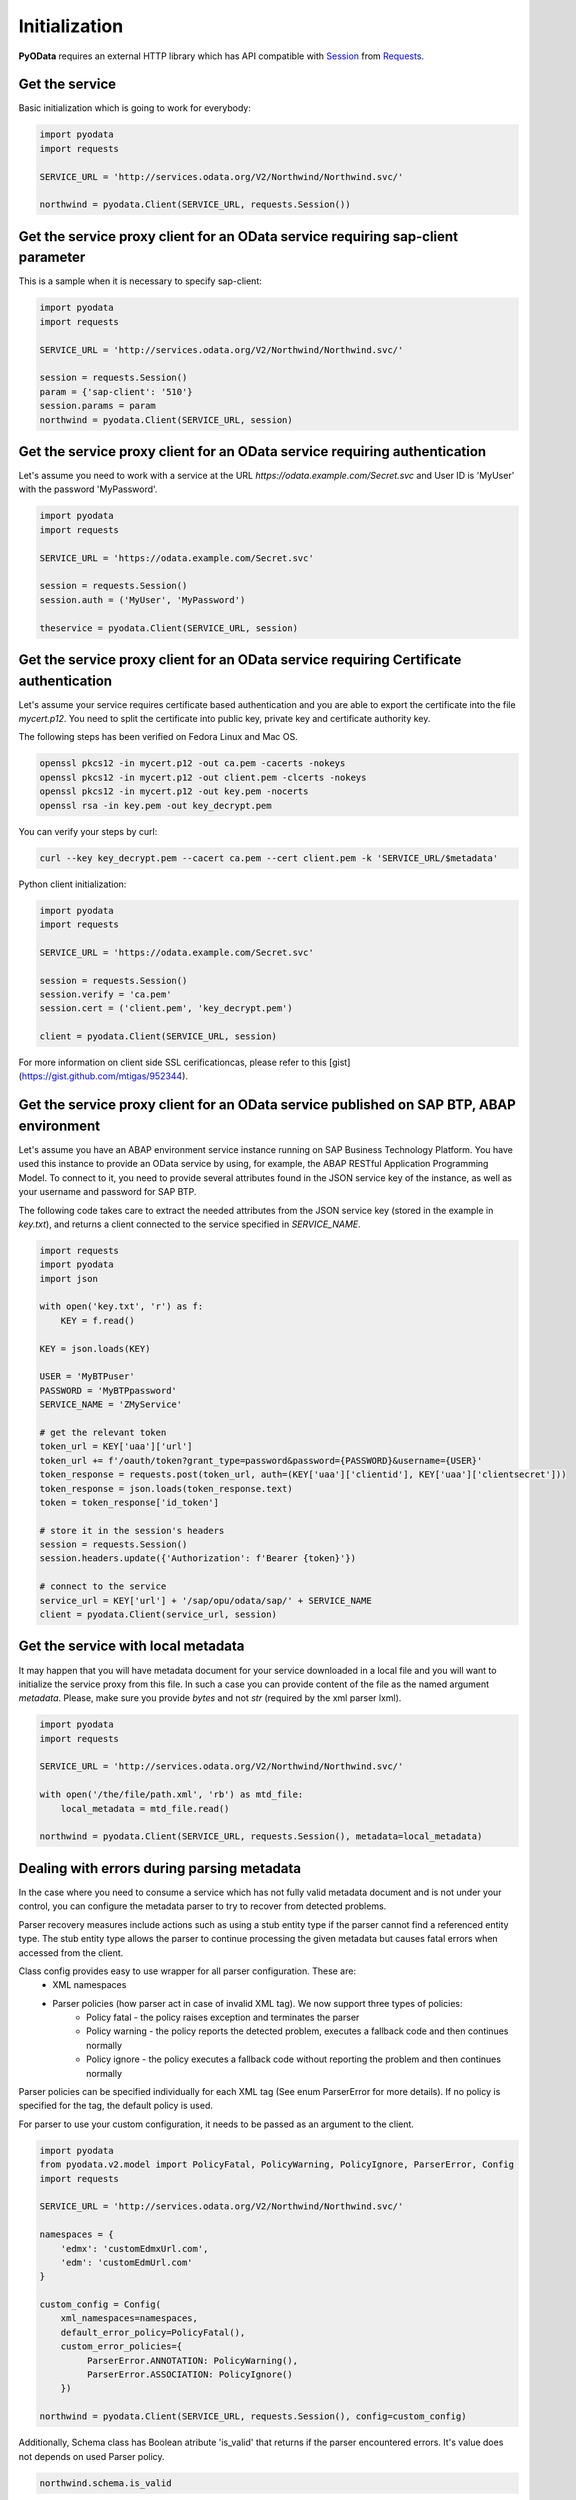 Initialization
==============

.. _Requests: https://2.python-requests.org/en/master/
.. _Session: https://2.python-requests.org/en/master/user/advanced/#session-objects

**PyOData** requires an external HTTP library which has API compatible with
Session_ from Requests_.

Get the service
---------------

Basic initialization which is going to work for everybody:

.. code-block:: python

    import pyodata
    import requests

    SERVICE_URL = 'http://services.odata.org/V2/Northwind/Northwind.svc/'

    northwind = pyodata.Client(SERVICE_URL, requests.Session())

Get the service proxy client for an OData service requiring sap-client parameter
--------------------------------------------------------------------------------

This is a sample when it is necessary to specify sap-client:

.. code-block:: python

    import pyodata
    import requests

    SERVICE_URL = 'http://services.odata.org/V2/Northwind/Northwind.svc/'

    session = requests.Session()
    param = {'sap-client': '510'}
    session.params = param
    northwind = pyodata.Client(SERVICE_URL, session)

Get the service proxy client for an OData service requiring authentication
--------------------------------------------------------------------------

Let's assume you need to work with a service at
the URL *https://odata.example.com/Secret.svc* and User ID is 'MyUser' with
the password 'MyPassword'.

.. code-block:: python

    import pyodata
    import requests

    SERVICE_URL = 'https://odata.example.com/Secret.svc'

    session = requests.Session()
    session.auth = ('MyUser', 'MyPassword')

    theservice = pyodata.Client(SERVICE_URL, session)

Get the service proxy client for an OData service requiring Certificate authentication
--------------------------------------------------------------------------------------

Let's assume your service requires certificate based authentication and you are
able to export the certificate into the file *mycert.p12*. You need to split
the certificate into public key, private key and certificate authority key.

The following steps has been verified on Fedora Linux and Mac OS.

.. code-block:: bash

    openssl pkcs12 -in mycert.p12 -out ca.pem -cacerts -nokeys
    openssl pkcs12 -in mycert.p12 -out client.pem -clcerts -nokeys
    openssl pkcs12 -in mycert.p12 -out key.pem -nocerts
    openssl rsa -in key.pem -out key_decrypt.pem

You can verify your steps by curl:

.. code-block:: bash

    curl --key key_decrypt.pem --cacert ca.pem --cert client.pem -k 'SERVICE_URL/$metadata'

Python client initialization:

.. code-block:: python

    import pyodata
    import requests

    SERVICE_URL = 'https://odata.example.com/Secret.svc'

    session = requests.Session()
    session.verify = 'ca.pem'
    session.cert = ('client.pem', 'key_decrypt.pem')

    client = pyodata.Client(SERVICE_URL, session)

For more information on client side SSL cerificationcas, please refer to this [gist](https://gist.github.com/mtigas/952344).

Get the service proxy client for an OData service published on SAP BTP, ABAP environment
--------------------------------------------------------------------------

Let's assume you have an ABAP environment service instance running on SAP Business Technology
Platform. You have used this instance to provide an OData service by using, for example, the
ABAP RESTful Application Programming Model. To connect to it, you need to provide several attributes 
found in the JSON service key of the instance, as well as your username and password for SAP BTP.

The following code takes care to extract the needed attributes from the JSON service key
(stored in the example in *key.txt*), and returns a client connected to the service specified
in *SERVICE_NAME*.

.. code-block:: python

    import requests
    import pyodata
    import json

    with open('key.txt', 'r') as f:
        KEY = f.read()
    
    KEY = json.loads(KEY)
    
    USER = 'MyBTPuser'
    PASSWORD = 'MyBTPpassword'
    SERVICE_NAME = 'ZMyService'
    
    # get the relevant token
    token_url = KEY['uaa']['url']
    token_url += f'/oauth/token?grant_type=password&password={PASSWORD}&username={USER}'
    token_response = requests.post(token_url, auth=(KEY['uaa']['clientid'], KEY['uaa']['clientsecret']))
    token_response = json.loads(token_response.text)
    token = token_response['id_token']
    
    # store it in the session's headers
    session = requests.Session()
    session.headers.update({'Authorization': f'Bearer {token}'})
    
    # connect to the service
    service_url = KEY['url'] + '/sap/opu/odata/sap/' + SERVICE_NAME
    client = pyodata.Client(service_url, session)

Get the service with local metadata
-----------------------------------

It may happen that you will have metadata document for your service downloaded
in a local file and you will want to initialize the service proxy from this
file. In such a case you can provide content of the file as the named argument
`metadata`. Please, make sure you provide `bytes` and not `str` (required by
the xml parser lxml).

.. code-block:: python

    import pyodata
    import requests

    SERVICE_URL = 'http://services.odata.org/V2/Northwind/Northwind.svc/'

    with open('/the/file/path.xml', 'rb') as mtd_file:
        local_metadata = mtd_file.read()

    northwind = pyodata.Client(SERVICE_URL, requests.Session(), metadata=local_metadata)

Dealing with errors during parsing metadata
-------------------------------------------

In the case where you need to consume a service which has not fully valid metadata document and is not under your control, you can configure the metadata parser to try to recover from detected problems.

Parser recovery measures include actions such as using a stub entity type if the parser cannot find a referenced entity type. The stub entity type allows the parser to continue processing the given metadata but causes fatal errors when accessed from the client.

Class config provides easy to use wrapper for all parser configuration. These are:
    - XML namespaces
    - Parser policies (how parser act in case of invalid XML tag). We now support three types of policies:
        - Policy fatal - the policy raises exception and terminates the parser
        - Policy warning - the policy reports the detected problem, executes a fallback code and then continues normally
        - Policy ignore - the policy executes a fallback code without reporting the problem and then continues normally

Parser policies can be specified individually for each XML tag (See enum ParserError for more details). If no policy is specified for the tag, the default policy is used.

For parser to use your custom configuration, it needs to be passed as an argument to the client.

.. code-block:: python

    import pyodata
    from pyodata.v2.model import PolicyFatal, PolicyWarning, PolicyIgnore, ParserError, Config
    import requests

    SERVICE_URL = 'http://services.odata.org/V2/Northwind/Northwind.svc/'

    namespaces = {
        'edmx': 'customEdmxUrl.com',
        'edm': 'customEdmUrl.com'
    }

    custom_config = Config(
        xml_namespaces=namespaces,
        default_error_policy=PolicyFatal(),
        custom_error_policies={
             ParserError.ANNOTATION: PolicyWarning(),
             ParserError.ASSOCIATION: PolicyIgnore()
        })

    northwind = pyodata.Client(SERVICE_URL, requests.Session(), config=custom_config)

Additionally, Schema class has Boolean atribute 'is_valid' that returns if the parser encountered errors. It's value does not depends on used Parser policy. 

.. code-block:: python

    northwind.schema.is_valid

Set custom namespaces (Deprecated - use config instead)
-------------------------------------------------------

Let's assume you need to work with a service  which uses namespaces not directly supported by this library e. g. ones
hosted on private urls such as *customEdmxUrl.com* and *customEdmUrl.com*:

.. code-block:: python

    import pyodata
    import requests

    SERVICE_URL = 'http://services.odata.org/V2/Northwind/Northwind.svc/'

    namespaces = {
        'edmx': 'customEdmxUrl.com'
        'edm': 'customEdmUrl.com'
    }

    northwind = pyodata.Client(SERVICE_URL, requests.Session(), namespaces=namespaces)

